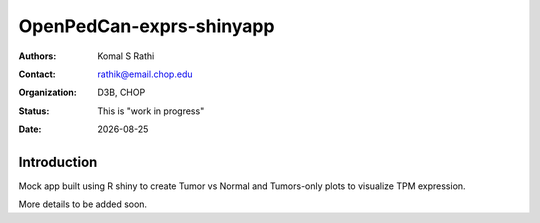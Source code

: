 .. |date| date::

*************************
OpenPedCan-exprs-shinyapp
*************************

:authors: Komal S Rathi
:contact: rathik@email.chop.edu
:organization: D3B, CHOP
:status: This is "work in progress"
:date: |date|

Introduction
============

Mock app built using R shiny to create Tumor vs Normal and Tumors-only plots to visualize TPM expression.

More details to be added soon.